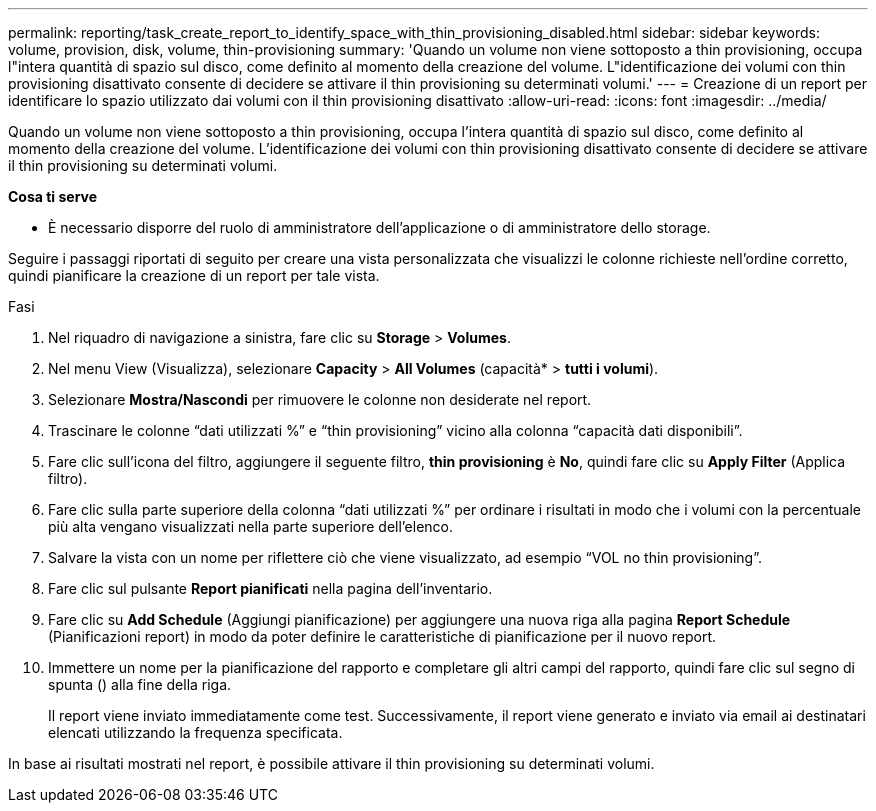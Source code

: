 ---
permalink: reporting/task_create_report_to_identify_space_with_thin_provisioning_disabled.html 
sidebar: sidebar 
keywords: volume, provision, disk, volume, thin-provisioning 
summary: 'Quando un volume non viene sottoposto a thin provisioning, occupa l"intera quantità di spazio sul disco, come definito al momento della creazione del volume. L"identificazione dei volumi con thin provisioning disattivato consente di decidere se attivare il thin provisioning su determinati volumi.' 
---
= Creazione di un report per identificare lo spazio utilizzato dai volumi con il thin provisioning disattivato
:allow-uri-read: 
:icons: font
:imagesdir: ../media/


[role="lead"]
Quando un volume non viene sottoposto a thin provisioning, occupa l'intera quantità di spazio sul disco, come definito al momento della creazione del volume. L'identificazione dei volumi con thin provisioning disattivato consente di decidere se attivare il thin provisioning su determinati volumi.

*Cosa ti serve*

* È necessario disporre del ruolo di amministratore dell'applicazione o di amministratore dello storage.


Seguire i passaggi riportati di seguito per creare una vista personalizzata che visualizzi le colonne richieste nell'ordine corretto, quindi pianificare la creazione di un report per tale vista.

.Fasi
. Nel riquadro di navigazione a sinistra, fare clic su *Storage* > *Volumes*.
. Nel menu View (Visualizza), selezionare *Capacity* > *All Volumes* (capacità* > *tutti i volumi*).
. Selezionare *Mostra/Nascondi* per rimuovere le colonne non desiderate nel report.
. Trascinare le colonne "`dati utilizzati %`" e "`thin provisioning`" vicino alla colonna "`capacità dati disponibili`".
. Fare clic sull'icona del filtro, aggiungere il seguente filtro, *thin provisioning* è *No*, quindi fare clic su *Apply Filter* (Applica filtro).
. Fare clic sulla parte superiore della colonna "`dati utilizzati %`" per ordinare i risultati in modo che i volumi con la percentuale più alta vengano visualizzati nella parte superiore dell'elenco.
. Salvare la vista con un nome per riflettere ciò che viene visualizzato, ad esempio "`VOL no thin provisioning`".
. Fare clic sul pulsante *Report pianificati* nella pagina dell'inventario.
. Fare clic su *Add Schedule* (Aggiungi pianificazione) per aggiungere una nuova riga alla pagina *Report Schedule* (Pianificazioni report) in modo da poter definire le caratteristiche di pianificazione per il nuovo report.
. Immettere un nome per la pianificazione del rapporto e completare gli altri campi del rapporto, quindi fare clic sul segno di spunta (image:../media/blue_check.gif[""]) alla fine della riga.
+
Il report viene inviato immediatamente come test. Successivamente, il report viene generato e inviato via email ai destinatari elencati utilizzando la frequenza specificata.



In base ai risultati mostrati nel report, è possibile attivare il thin provisioning su determinati volumi.
